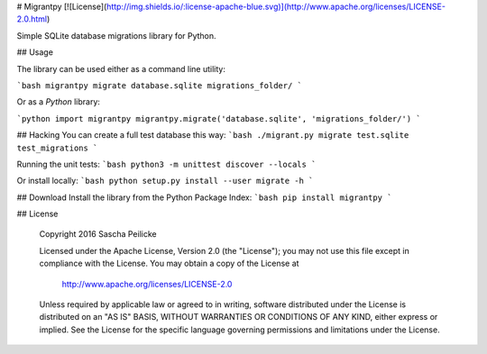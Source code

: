 # Migrantpy
[![License](http://img.shields.io/:license-apache-blue.svg)](http://www.apache.org/licenses/LICENSE-2.0.html)

Simple SQLite database migrations library for Python.

## Usage

The library can be used either as a command line utility:

```bash
migrantpy migrate database.sqlite migrations_folder/
```

Or as a *Python* library:

```python
import migrantpy
migrantpy.migrate('database.sqlite', 'migrations_folder/')
```

## Hacking
You can create a full test database this way:
```bash
./migrant.py migrate test.sqlite test_migrations
```

Running the unit tests:
```bash
python3 -m unittest discover --locals
```

Or install locally:
```bash
python setup.py install --user
migrate -h
```

## Download
Install the library from the Python Package Index:
```bash
pip install migrantpy
```

## License

    Copyright 2016 Sascha Peilicke

    Licensed under the Apache License, Version 2.0 (the "License");
    you may not use this file except in compliance with the License.
    You may obtain a copy of the License at

       http://www.apache.org/licenses/LICENSE-2.0

    Unless required by applicable law or agreed to in writing, software
    distributed under the License is distributed on an "AS IS" BASIS,
    WITHOUT WARRANTIES OR CONDITIONS OF ANY KIND, either express or implied.
    See the License for the specific language governing permissions and
    limitations under the License.



